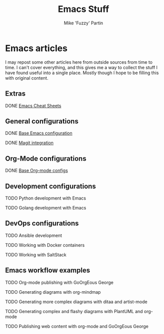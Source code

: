 #+title: Emacs Stuff
#+author: Mike 'Fuzzy' Partin

* Emacs articles

I may repost some other articles here from outside sources from time to time. I can't cover everything, and this gives me a way to collect the stuff I have found useful into a single place. Mostly though I hope to be filling this with original content.

** Extras

**** DONE [[/org/emacs/emacs-cheat-sheet.org.org][Emacs Cheat Sheets]]

** General configurations

**** DONE [[/org/emacs/emacs-base-config.org.org][Base Emacs configuration]]
**** DONE [[/org/emacs/emacs-magit.org.org][Magit integration]]

** Org-Mode configurations

**** DONE [[/org/emacs/emacs-org-mode-configs.org.org][Base Org-mode configs]]

** Development configurations

**** TODO Python development with Emacs
**** TODO Golang development with Emacs

** DevOps configurations

**** TODO Ansible development
**** TODO Working with Docker containers
**** TODO Working with SaltStack

** Emacs workflow examples

**** TODO Org-mode publishing with GoOrgEous George
**** TODO Generating diagrams with org-mindmap
**** TODO Generating more complex diagrams with ditaa and artist-mode
**** TODO Generating complex and flashy diagrams with PlantUML and org-mode
**** TODO Publishing web content with org-mode and GoOrgEous George
